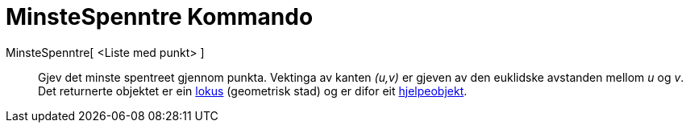 = MinsteSpenntre Kommando
:page-en: commands/MinimumSpanningTree
ifdef::env-github[:imagesdir: /nn/modules/ROOT/assets/images]

MinsteSpenntre[ <Liste med punkt> ]::
  Gjev det minste spentreet gjennom punkta. Vektinga av kanten _(u,v)_ er gjeven av den euklidske avstanden mellom _u_
  og _v_.
  Det returnerte objektet er ein xref:/commands/GeometriskStad.adoc[lokus] (geometrisk stad) og er difor eit
  xref:/Frie_objekt_avhengige_objekt_og_hjelpeobjekt.adoc[hjelpeobjekt].
